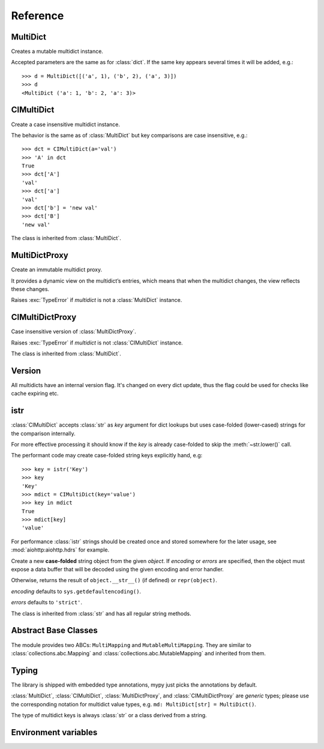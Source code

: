 .. _multidict-reference:

============
Reference
============

.. module:: multidict



MultiDict
=========

.. class:: MultiDict(**kwargs)
           MultiDict(mapping, **kwargs)
           MultiDict(iterable, **kwargs)

   Creates a mutable multidict instance.

   Accepted parameters are the same as for :class:`dict`.
   If the same key appears several times it will be added, e.g.::

      >>> d = MultiDict([('a', 1), ('b', 2), ('a', 3)])
      >>> d
      <MultiDict ('a': 1, 'b': 2, 'a': 3)>

   .. method:: len(d)

      Return the number of items in multidict *d*.

   .. method:: d[key]

      Return the **first** item of *d* with key *key*.

      Raises a :exc:`KeyError` if key is not in the multidict.

   .. method:: d[key] = value

      Set ``d[key]`` to *value*.

      Replace all items where key is equal to *key* with single item
      ``(key, value)``.

   .. method:: del d[key]

      Remove all items where key is equal to *key* from *d*.
      Raises a :exc:`KeyError` if *key* is not in the map.

   .. method:: key in d

      Return ``True`` if d has a key *key*, else ``False``.

   .. method:: key not in d

      Equivalent to ``not (key in d)``

   .. method:: iter(d)

      Return an iterator over the keys of the dictionary.
      This is a shortcut for ``iter(d.keys())``.

   .. method:: add(key, value)

      Append ``(key, value)`` pair to the dictionary.

   .. method:: clear()

      Remove all items from the dictionary.

   .. method:: copy()

      Return a shallow copy of the dictionary.

   .. method:: extend([other])

      Extend the dictionary with the key/value pairs from *other*,
      appending the pairs to this dictionary. For existing keys,
      values are added.
      Returns ``None``.

      :meth:`extend` accepts either another dictionary object or an
      iterable of key/value pairs (as tuples or other iterables of
      length two). If keyword arguments are specified, the dictionary
      is then extended with those key/value pairs:
      ``d.extend(red=1, blue=2)``.

      Effectively the same as calling :meth:`add` for every
      ``(key, value)`` pair. Also see :meth:`update`, for a version
      that replaces existing keys.

   .. method:: getone(key[, default])

      Return the **first** value for *key* if *key* is in the
      dictionary, else *default*.

      Raises :exc:`KeyError` if *default* is not given and *key* is not found.

      ``d[key]`` is equivalent to ``d.getone(key)``.

   .. method:: getall(key[, default])

      Return a list of all values for *key* if *key* is in the
      dictionary, else *default*.

      Raises :exc:`KeyError` if *default* is not given and *key* is not found.

   .. method:: get(key[, default])

      Return the **first** value for *key* if *key* is in the
      dictionary, else *default*.

      If *default* is not given, it defaults to ``None``, so that this
      method never raises a :exc:`KeyError`.

      ``d.get(key)`` is equivalent to ``d.getone(key, None)``.

   .. method:: keys()

      Return a new view of the dictionary's keys.

      View contains all keys, possibly with duplicates.

   .. method:: items()

      Return a new view of the dictionary's items (``(key, value)`` pairs).

      View contains all items, multiple items can have the same key.

   .. method:: values()

      Return a new view of the dictionary's values.

      View contains all values.

   .. method:: popone(key[, default])

      If *key* is in the dictionary, remove it and return its the
      **first** value, else return *default*.

      If *default* is not given and *key* is not in the dictionary, a
      :exc:`KeyError` is raised.

      .. versionadded:: 3.0

   .. method:: pop(key[, default])

      An alias to :meth:`popone`

      .. versionchanged:: 3.0

         Now only *first* occurrence is removed (was all).

   .. method:: popall(key[, default])

      If *key* is in the dictionary, remove all occurrences and return
      a :class:`list` of all values in corresponding order (as
      :meth:`getall` does).

      If *key* is not found and *default* is provided return *default*.

      If *default* is not given and *key* is not in the dictionary, a
      :exc:`KeyError` is raised.

      .. versionadded:: 3.0

   .. method:: popitem()

      Remove and return an arbitrary ``(key, value)`` pair from the dictionary.

      :meth:`popitem` is useful to destructively iterate over a
      dictionary, as often used in set algorithms.

      If the dictionary is empty, calling :meth:`popitem` raises a
      :exc:`KeyError`.

   .. method:: setdefault(key[, default])

      If *key* is in the dictionary, return its the **first** value.
      If not, insert *key* with a value of *default* and return *default*.
      *default* defaults to ``None``.

   .. method:: update([other])

      Update the dictionary with the key/value pairs from *other*,
      overwriting existing keys.

      Returns ``None``.

      :meth:`update` accepts either another dictionary object or an
      iterable of key/value pairs (as tuples or other iterables
      of length two). If keyword arguments are specified, the
      dictionary is then updated with those key/value pairs:
      ``d.update(red=1, blue=2)``.

      Also see :meth:`extend` for a method that adds to existing keys rather
      than update them.

   .. seealso::

      :class:`MultiDictProxy` can be used to create a read-only view
      of a :class:`MultiDict`.


CIMultiDict
===========


.. class:: CIMultiDict(**kwargs)
           CIMultiDict(mapping, **kwargs)
           CIMultiDict(iterable, **kwargs)

   Create a case insensitive multidict instance.

   The behavior is the same as of :class:`MultiDict` but key
   comparisons are case insensitive, e.g.::

      >>> dct = CIMultiDict(a='val')
      >>> 'A' in dct
      True
      >>> dct['A']
      'val'
      >>> dct['a']
      'val'
      >>> dct['b'] = 'new val'
      >>> dct['B']
      'new val'

   The class is inherited from :class:`MultiDict`.

   .. seealso::

      :class:`CIMultiDictProxy` can be used to create a read-only view
      of a :class:`CIMultiDict`.


MultiDictProxy
==============

.. class:: MultiDictProxy(multidict)

   Create an immutable multidict proxy.

   It provides a dynamic view on
   the multidict’s entries, which means that when the multidict changes,
   the view reflects these changes.

   Raises :exc:`TypeError` if *multidict* is not a :class:`MultiDict` instance.

   .. method:: len(d)

      Return number of items in multidict *d*.

   .. method:: d[key]

      Return the **first** item of *d* with key *key*.

      Raises a :exc:`KeyError` if key is not in the multidict.

   .. method:: key in d

      Return ``True`` if d has a key *key*, else ``False``.

   .. method:: key not in d

      Equivalent to ``not (key in d)``

   .. method:: iter(d)

      Return an iterator over the keys of the dictionary.
      This is a shortcut for ``iter(d.keys())``.

   .. method:: copy()

      Return a shallow copy of the underlying multidict.

   .. method:: getone(key[, default])

      Return the **first** value for *key* if *key* is in the
      dictionary, else *default*.

      Raises :exc:`KeyError` if *default* is not given and *key* is not found.

      ``d[key]`` is equivalent to ``d.getone(key)``.

   .. method:: getall(key[, default])

      Return a list of all values for *key* if *key* is in the
      dictionary, else *default*.

      Raises :exc:`KeyError` if *default* is not given and *key* is not found.

   .. method:: get(key[, default])

      Return the **first** value for *key* if *key* is in the
      dictionary, else *default*.

      If *default* is not given, it defaults to ``None``, so that this
      method never raises a :exc:`KeyError`.

      ``d.get(key)`` is equivalent to ``d.getone(key, None)``.

   .. method:: keys()

      Return a new view of the dictionary's keys.

      View contains all keys, possibly with duplicates.

   .. method:: items()

      Return a new view of the dictionary's items (``(key, value)`` pairs).

      View contains all items, multiple items can have the same key.

   .. method:: values()

      Return a new view of the dictionary's values.

      View contains all values.

CIMultiDictProxy
================

.. class:: CIMultiDictProxy(multidict)

   Case insensitive version of :class:`MultiDictProxy`.

   Raises :exc:`TypeError` if *multidict* is not :class:`CIMultiDict` instance.

   The class is inherited from :class:`MultiDict`.


Version
=======

All multidicts have an internal version flag. It's changed on every
dict update, thus the flag could be used for checks like cache
expiring etc.

.. function:: getversion(mdict)

   Return a version of given *mdict* object (works for proxies also).

   The type of returned value is opaque and should be used for
   equality tests only (``==`` and ``!=``), ordering is not allowed
   while not prohibited explicitly.

  .. versionadded:: 3.0

  .. seealso:: :pep:`509`


istr
====

:class:`CIMultiDict` accepts :class:`str` as *key* argument for dict
lookups but uses case-folded (lower-cased) strings for the comparison internally.

For more effective processing it should know if the *key* is already
case-folded to skip the :meth:`~str.lower()` call.

The performant code may create
case-folded string keys explicitly hand, e.g::

   >>> key = istr('Key')
   >>> key
   'Key'
   >>> mdict = CIMultiDict(key='value')
   >>> key in mdict
   True
   >>> mdict[key]
   'value'

For performance :class:`istr` strings should be created once and
stored somewhere for the later usage, see :mod:`aiohttp:aiohttp.hdrs` for example.

.. class:: istr(object='')
           istr(bytes_or_buffer[, encoding[, errors]])

      Create a new **case-folded** string object from the given
      *object*. If *encoding* or *errors* are specified, then the
      object must expose a data buffer that will be decoded using the
      given encoding and error handler.

      Otherwise, returns the result of ``object.__str__()`` (if defined)
      or ``repr(object)``.

      *encoding* defaults to ``sys.getdefaultencoding()``.

      *errors* defaults to ``'strict'``.

      The class is inherited from :class:`str` and has all regular
      string methods.

.. versionchanged:: 2.0

   ``upstr()`` is a deprecated alias for :class:`istr`.

.. versionchanged:: 3.7

   :class:`istr` doesn't title-case its argument anymore but uses
   internal lower-cased data for fast case-insensitive comparison.


Abstract Base Classes
=====================

The module provides two ABCs: ``MultiMapping`` and
``MutableMultiMapping``.  They are similar to
:class:`collections.abc.Mapping` and
:class:`collections.abc.MutableMapping` and inherited from them.

.. versionadded:: 3.3


Typing
======

The library is shipped with embedded type annotations, mypy just picks the annotations
by default.

:class:`MultiDict`, :class:`CIMultiDict`, :class:`MultiDictProxy`, and
:class:`CIMultiDictProxy` are *generic* types; please use the corresponding notation for
multidict value types, e.g. ``md: MultiDict[str] = MultiDict()``.

The type of multidict keys is always :class:`str` or a class derived from a string.

.. versionadded:: 3.7


Environment variables
=====================

.. envvar:: MULTIDICT_NO_EXTENSIONS

   An environment variable that instructs the packaging scripts to skip
   compiling the C-extension based variant of :mod:`multidict`.
   When used in runtime, it instructs the pure-Python variant to be imported
   from the top-level :mod:`multidict` entry-point package, even when the
   C-extension implementation is available.

   .. caution::

      The pure-Python (uncompiled) version is roughly 20-50 times slower than
      its C counterpart, depending on the way it's used.

.. envvar:: MULTIDICT_DEBUG_BUILD
   
   An environment variable that instructs the packaging scripts to compile
   the C-extension based variant of :mod:`multidict` with debug symbols.
   This is useful for debugging the C-extension code, but it will result in
   a larger binary size and slower performance.

   .. caution::

      The debug build is not intended for production use and should only be
      used for development and debugging purposes.

